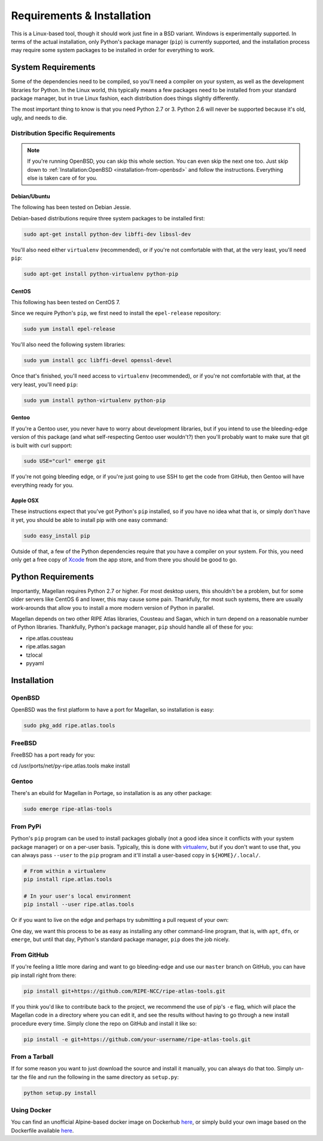.. _requirements-and-installation:

Requirements & Installation
***************************

This is a Linux-based tool, though it should work just fine in a BSD variant.
Windows is experimentally supported.  In terms of the actual installation,
only Python's package manager (``pip``) is currently supported, and the
installation process may require some system packages to be installed in order
for everything to work.


.. _requirements-and-installation-system-requirements:

System Requirements
===================

Some of the dependencies need to be compiled, so you'll need a compiler on your
system, as well as the development libraries for Python.  In the Linux world,
this typically means a few packages need to be installed from your standard
package manager, but in true Linux fashion, each distribution does things
slightly differently.

The most important thing to know is that you need Python 2.7 or 3. Python 2.6
will never be supported because it's old, ugly, and needs to die.


.. _requirements-and-installation-distribution-specific-requirements:

Distribution Specific Requirements
----------------------------------

.. note::

    If you're running OpenBSD, you can skip this whole section.  You can even
    skip the next one too.  Just skip down to
    :ref:`Installation:OpenBSD <installation-from-openbsd>` and follow the
    instructions.  Everything else is taken care of for you.


.. _requirements-and-installation-distribution-specific-requirements-debian:

Debian/Ubuntu
.............

The following has been tested on Debian Jessie.

Debian-based distributions require three system packages to be installed first:

.. code:: bash

    sudo apt-get install python-dev libffi-dev libssl-dev

You'll also need either ``virtualenv`` (recommended), or if you're not
comfortable with that, at the very least, you'll need ``pip``:

.. code:: bash

    sudo apt-get install python-virtualenv python-pip


.. _requirements-and-installation-distribution-specific-requirements-centos:

CentOS
......

This following has been tested on CentOS 7.

Since we require Python's ``pip``, we first need to install the ``epel-release``
repository:

.. code:: bash

    sudo yum install epel-release

You'll also need the following system libraries:

.. code:: bash

    sudo yum install gcc libffi-devel openssl-devel

Once that's finished, you'll need access to ``virtualenv`` (recommended), or if
you're not comfortable with that, at the very least, you'll need ``pip``:

.. code:: bash

    sudo yum install python-virtualenv python-pip


.. _requirements-and-installation-distribution-specific-requirements-gentoo:

Gentoo
......

If you're a Gentoo user, you never have to worry about development libraries,
but if you intend to use the bleeding-edge version of this package (and what
self-respecting Gentoo user wouldn't?) then you'll probably want to make sure
that git is built with curl support:

.. code:: bash

    sudo USE="curl" emerge git

If you're not going bleeding edge, or if you're just going to use SSH to get the
code from GitHub, then Gentoo will have everything ready for you.


.. _requirements-and-installation-distribution-specific-requirements-apple:

Apple OSX
.........

These instructions expect that you've got Python's ``pip`` installed, so if you
have no idea what that is, or simply don't have it yet, you should be able to
install pip with one easy command:

.. code:: bash

    sudo easy_install pip

Outside of that, a few of the Python dependencies require that you have a
compiler on your system.  For this, you need only get a free copy of `Xcode`_
from the app store, and from there you should be good to go.

.. _Xcode: https://itunes.apple.com/us/app/xcode/id497799835


.. _installation-python-requirements:

Python Requirements
===================

Importantly, Magellan requires Python 2.7 or higher.  For most desktop users,
this shouldn't be a problem, but for some older servers like CentOS 6 and lower,
this may cause some pain.  Thankfully, for most such systems, there are usually
work-arounds that allow you to install a more modern version of Python in
parallel.

Magellan depends on two other RIPE Atlas libraries, Cousteau and Sagan, which in
turn depend on a reasonable number of Python libraries.  Thankfully, Python's
package manager, ``pip`` should handle all of these for you:

* ripe.atlas.cousteau
* ripe.atlas.sagan
* tzlocal
* pyyaml


.. _installation:

Installation
============


.. _installation-from-openbsd:

OpenBSD
-------

OpenBSD was the first platform to have a port for Magellan, so installation is
easy:

.. code:: bash

    sudo pkg_add ripe.atlas.tools


.. _installation-from-freebsd:

FreeBSD
-------

FreeBSD has a port ready for you:

.. code:: bash

cd /usr/ports/net/py-ripe.atlas.tools
make install


.. _installation-from-gentoo:

Gentoo
------

There's an ebuild for Magellan in Portage, so installation is as any other
package:

.. code:: bash

    sudo emerge ripe-atlas-tools


.. _installation-from-pypi:

From PyPi
---------

Python's ``pip`` program can be used to install packages globally (not a good
idea since it conflicts with your system package manager) or on a per-user
basis.  Typically, this is done with `virtualenv`_, but if you don't want to use
that, you can always pass ``--user`` to the ``pip`` program and it'll install a
user-based copy in ``${HOME}/.local/``.

.. _virtualenv: https://pypi.python.org/pypi/virtualenv

.. code:: bash

    # From within a virtualenv
    pip install ripe.atlas.tools

    # In your user's local environment
    pip install --user ripe.atlas.tools

Or if you want to live on the edge and perhaps try submitting a pull request of
your own:

One day, we want this process to be as easy as installing any other command-line
program, that is, with ``apt``, ``dfn``, or ``emerge``, but until that day,
Python's standard package manager, ``pip`` does the job nicely.


.. _installation-from-github:

From GitHub
-----------

If you're feeling a little more daring and want to go bleeding-edge and use
our ``master`` branch on GitHub, you can have pip install right from there:

.. code:: bash

    pip install git+https://github.com/RIPE-NCC/ripe-atlas-tools.git

If you think you'd like to contribute back to the project, we recommend the use
of pip's ``-e`` flag, which will place the Magellan code in a directory where
you can edit it, and see the results without having to go through a new install
procedure every time.  Simply clone the repo on GitHub and install it like so:

.. code:: bash

    pip install -e git+https://github.com/your-username/ripe-atlas-tools.git


.. _installation-from-tarball:

From a Tarball
--------------

If for some reason you want to just download the source and install it manually,
you can always do that too.  Simply un-tar the file and run the following in the
same directory as ``setup.py``:

.. code:: bash

    python setup.py install


Using Docker
--------------
You can find an unofficial Alpine-based docker image on Dockerhub `here <https://hub.docker.com/r/anuragbhatia/ripe-atlas-tools>`_, or simply build your own image based on the Dockerfile available `here <https://github.com/anuragbhatia/ripe-atlas-tools>`_.
